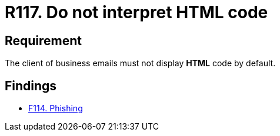 :slug: rules/117/
:category: emails
:description: This document details the security guidelines and requirements related to the administration of emails in companies and organizations. This requirement establishes the importance of avoiding the interpretation and execution of HTML code in business emails.
:keywords: HTML, Email, Business, Security, Requirement, Code injection.
:rules: yes

= R117. Do not interpret HTML code

== Requirement

The client of business emails
must not display *HTML* code by default.

== Findings

* [inner]#link:/web/findings/114/[F114. Phishing]#
